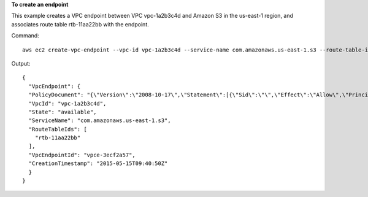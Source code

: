 **To create an endpoint**

This example creates a VPC endpoint between VPC vpc-1a2b3c4d and Amazon S3 in the us-east-1 region, and associates route table rtb-11aa22bb with the endpoint.

Command::

  aws ec2 create-vpc-endpoint --vpc-id vpc-1a2b3c4d --service-name com.amazonaws.us-east-1.s3 --route-table-ids rtb-11aa22bb

Output::

  {
    "VpcEndpoint": {
    "PolicyDocument": "{\"Version\":\"2008-10-17\",\"Statement\":[{\"Sid\":\"\",\"Effect\":\"Allow\",\"Principal\":\"*\",\"Action\":\"*\",\"Resource\":\"*\"}]}", 
    "VpcId": "vpc-1a2b3c4d", 
    "State": "available", 
    "ServiceName": "com.amazonaws.us-east-1.s3", 
    "RouteTableIds": [
      "rtb-11aa22bb"
    ], 
    "VpcEndpointId": "vpce-3ecf2a57", 
    "CreationTimestamp": "2015-05-15T09:40:50Z"
    }
  }